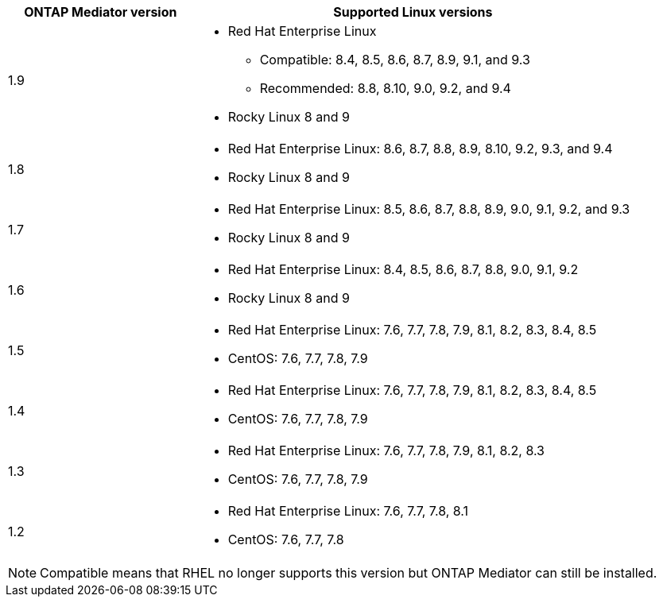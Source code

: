 [cols="30,70"]
|===

h| ONTAP Mediator version h| Supported Linux versions

a| 1.9
a| 
* Red Hat Enterprise Linux 
** Compatible: 8.4, 8.5, 8.6, 8.7, 8.9, 9.1, and 9.3
** Recommended: 8.8, 8.10, 9.0, 9.2, and 9.4 
* Rocky Linux 8 and 9

a| 1.8
a| 
* Red Hat Enterprise Linux: 8.6, 8.7, 8.8, 8.9, 8.10, 9.2, 9.3, and 9.4
* Rocky Linux 8 and 9

a| 1.7
a| 
* Red Hat Enterprise Linux: 8.5, 8.6, 8.7, 8.8, 8.9, 9.0, 9.1, 9.2, and 9.3
* Rocky Linux 8 and 9

a| 1.6
a|
* Red Hat Enterprise Linux: 8.4, 8.5, 8.6, 8.7, 8.8, 9.0, 9.1, 9.2
* Rocky Linux 8 and 9

a| 1.5
a|
* Red Hat Enterprise Linux: 7.6, 7.7, 7.8, 7.9, 8.1, 8.2, 8.3, 8.4, 8.5
* CentOS: 7.6, 7.7, 7.8, 7.9

a| 1.4
a|
* Red Hat Enterprise Linux: 7.6, 7.7, 7.8, 7.9, 8.1, 8.2, 8.3, 8.4, 8.5
* CentOS: 7.6, 7.7, 7.8, 7.9

a| 1.3
a|
* Red Hat Enterprise Linux: 7.6, 7.7, 7.8, 7.9, 8.1, 8.2, 8.3
* CentOS: 7.6, 7.7, 7.8, 7.9

a| 1.2
a|
* Red Hat Enterprise Linux: 7.6, 7.7, 7.8, 8.1
* CentOS: 7.6, 7.7, 7.8
|===

[NOTE] 
Compatible means that RHEL no longer supports this version but ONTAP Mediator can still be installed.

// ONTAPDOC-2073, 2024 OCT 21
// ONTAPDOC-1611, 2024 JAN 31
